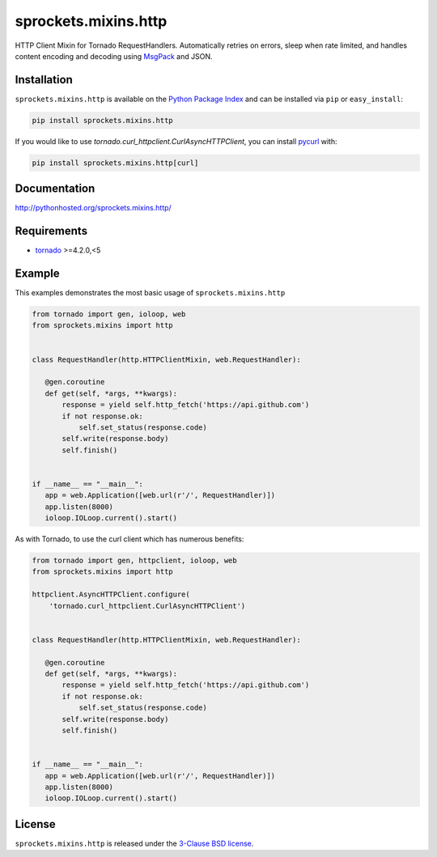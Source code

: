 sprockets.mixins.http
=====================
HTTP Client Mixin for Tornado RequestHandlers. Automatically retries on errors, sleep when rate limited, and handles content encoding and decoding using `MsgPack <http://msgpack.org>`_ and JSON.

|Version| |Travis| |CodeCov| |Docs|

Installation
------------
``sprockets.mixins.http`` is available on the
`Python Package Index <https://pypi.python.org/pypi/sprockets.mixins.http>`_
and can be installed via ``pip`` or ``easy_install``:

.. code-block:: bash

   pip install sprockets.mixins.http

If you would like to use `tornado.curl_httpclient.CurlAsyncHTTPClient`,
you can install `pycurl <http://pycurl.io>`_ with:

.. code-block:: bash

   pip install sprockets.mixins.http[curl]

Documentation
-------------
http://pythonhosted.org/sprockets.mixins.http/

Requirements
------------
- `tornado <https://tornadoweb.org>`_ >=4.2.0,<5

Example
-------

This examples demonstrates the most basic usage of ``sprockets.mixins.http``

.. code:: python

    from tornado import gen, ioloop, web
    from sprockets.mixins import http


    class RequestHandler(http.HTTPClientMixin, web.RequestHandler):

       @gen.coroutine
       def get(self, *args, **kwargs):
           response = yield self.http_fetch('https://api.github.com')
           if not response.ok:
               self.set_status(response.code)
           self.write(response.body)
           self.finish()


    if __name__ == "__main__":
       app = web.Application([web.url(r'/', RequestHandler)])
       app.listen(8000)
       ioloop.IOLoop.current().start()


As with Tornado, to use the curl client which has numerous benefits:

.. code:: python

    from tornado import gen, httpclient, ioloop, web
    from sprockets.mixins import http

    httpclient.AsyncHTTPClient.configure(
        'tornado.curl_httpclient.CurlAsyncHTTPClient')


    class RequestHandler(http.HTTPClientMixin, web.RequestHandler):

       @gen.coroutine
       def get(self, *args, **kwargs):
           response = yield self.http_fetch('https://api.github.com')
           if not response.ok:
               self.set_status(response.code)
           self.write(response.body)
           self.finish()


    if __name__ == "__main__":
       app = web.Application([web.url(r'/', RequestHandler)])
       app.listen(8000)
       ioloop.IOLoop.current().start()

License
-------
``sprockets.mixins.http`` is released under the `3-Clause BSD license <https://github.com/sprockets/sprockets.mixins.http/blob/master/LICENSE>`_.

.. |Version| image:: https://badge.fury.io/py/sprockets.mixins.http.svg?
   :target: http://badge.fury.io/py/sprockets.mixins.http

.. |Travis| image:: https://travis-ci.org/sprockets/sprockets.mixins.http.svg?branch=master
   :target: https://travis-ci.org/sprockets/sprockets.mixins.http

.. |CodeCov| image:: http://codecov.io/github/sprockets/sprockets.mixins.http/coverage.svg?branch=master
   :target: https://codecov.io/github/sprockets/sprockets.mixins.http?branch=master

.. |Docs| image:: https://img.shields.io/badge/docs-pythonhosted-green.svg
   :target: http://pythonhosted.org/sprockets.mixins.http/


